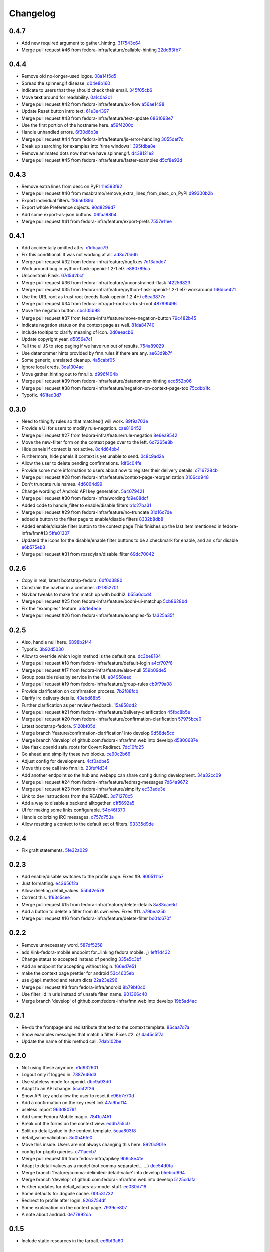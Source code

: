 Changelog
=========

0.4.7
-----

- Add new required argument to gather_hinting. `317543c64 <https://github.com/fedora-infra/fmn.web/commit/317543c6457f1ee3fd86f14939c70567ebba4478>`_
- Merge pull request #46 from fedora-infra/feature/callable-hinting `22dd83fb7 <https://github.com/fedora-infra/fmn.web/commit/22dd83fb780470e76574459aeb78b39eca680bdc>`_

0.4.4
-----

- Remove old no-longer-used logos. `08a14f5d5 <https://github.com/fedora-infra/fmn.web/commit/08a14f5d5928c6b2ba2a7569c776d7172793c014>`_
- Spread the spinner.gif disease. `d04e8b160 <https://github.com/fedora-infra/fmn.web/commit/d04e8b160ea3a8896c5871ab459173a9767c16eb>`_
- Indicate to users that they should check their email. `345f05cb6 <https://github.com/fedora-infra/fmn.web/commit/345f05cb6f5ffffd1752aa2477d6ffe108cbf22d>`_
- Move **text** around for readability. `0a1c0a2c1 <https://github.com/fedora-infra/fmn.web/commit/0a1c0a2c1a833fa3d04005e9478f6aca1eb6d674>`_
- Merge pull request #42 from fedora-infra/feature/ux-flow `a56ae1498 <https://github.com/fedora-infra/fmn.web/commit/a56ae149852f24227a695b969d36b7996ea27864>`_
- Update Reset button intro text. `61e3e4397 <https://github.com/fedora-infra/fmn.web/commit/61e3e4397406f433594bb68f6eec84e9235719bc>`_
- Merge pull request #43 from fedora-infra/feature/text-update `6861098e7 <https://github.com/fedora-infra/fmn.web/commit/6861098e74bfc2b09fc3dfe36169cdac180c923a>`_
- Use the first portion of the hostname here. `a59f4200c <https://github.com/fedora-infra/fmn.web/commit/a59f4200cea462c1d4de813be82088f2a4c6acae>`_
- Handle unhandled errors. `6f30d6b3a <https://github.com/fedora-infra/fmn.web/commit/6f30d6b3a178d80b80ed292f36fff7465a10651e>`_
- Merge pull request #44 from fedora-infra/feature/js-error-handling `3055def7c <https://github.com/fedora-infra/fmn.web/commit/3055def7cc01d88daed60cb433e5518ce7d18598>`_
- Break up searching for examples into 'time windows'. `395fdba8e <https://github.com/fedora-infra/fmn.web/commit/395fdba8ea49f5db64853458197f4618319a115b>`_
- Remove animated dots now that we have spinner.gif. `d438121e2 <https://github.com/fedora-infra/fmn.web/commit/d438121e273f97a587383a7eff9eb01626a0eb28>`_
- Merge pull request #45 from fedora-infra/feature/faster-examples `d5cf8e93d <https://github.com/fedora-infra/fmn.web/commit/d5cf8e93d50b6efee1126674e15b0ec701c7630e>`_

0.4.3
-----

- Remove extra lines from desc on PyPI `11e593f92 <https://github.com/fedora-infra/fmn.web/commit/11e593f926ff517f4556c922a3a6251908736bb5>`_
- Merge pull request #40 from msabramo/remove_extra_lines_from_desc_on_PyPI `d99300b2b <https://github.com/fedora-infra/fmn.web/commit/d99300b2b7c48e133b2cf86725bbb15e7e9beccf>`_
- Export individual filters. `f86a6f89d <https://github.com/fedora-infra/fmn.web/commit/f86a6f89d809cff7aa6267f172bd9394422484a9>`_
- Export whole Preference objects. `90d8299d7 <https://github.com/fedora-infra/fmn.web/commit/90d8299d707cda9adc73a0f4acab3c034df99c8c>`_
- Add some export-as-json buttons. `06faa98b4 <https://github.com/fedora-infra/fmn.web/commit/06faa98b486048137da8dbc56f13fcff5dcd845a>`_
- Merge pull request #41 from fedora-infra/feature/export-prefs `7557e11ee <https://github.com/fedora-infra/fmn.web/commit/7557e11ee34f2193ce4d8d8238b80940f07a77a8>`_

0.4.1
-----

- Add accidentally omitted attrs. `c1dbaac79 <https://github.com/fedora-infra/fmn.web/commit/c1dbaac79dd6b6acb523f0f612957b472bec9d57>`_
- Fix this conditional.  It was not working at all. `ad3d70d6b <https://github.com/fedora-infra/fmn.web/commit/ad3d70d6b9d4ba60732853dba6ac14818dcbb4b2>`_
- Merge pull request #32 from fedora-infra/feature/bugfixes `7d13abde7 <https://github.com/fedora-infra/fmn.web/commit/7d13abde75ac9f1c879b8f1ad4c064e692233e8f>`_
- Work around bug in python-flask-openid-1.2-1.el7. `e880789ca <https://github.com/fedora-infra/fmn.web/commit/e880789cacda5ef9bb2a4c9f4b9306a183af53d1>`_
- Unconstrain Flask. `67d542bcf <https://github.com/fedora-infra/fmn.web/commit/67d542bcfa084f8a9515534354fe786b0babe5a3>`_
- Merge pull request #36 from fedora-infra/feature/unconstrained-flask `f42256823 <https://github.com/fedora-infra/fmn.web/commit/f422568230aaae5fe3910f2460c0c7569bcbebbe>`_
- Merge pull request #35 from fedora-infra/feature/python-flask-openid-1.2-1.el7-workaround `166dce421 <https://github.com/fedora-infra/fmn.web/commit/166dce421d523946caf9e52235c38e659f176451>`_
- Use the URL root as trust root (needs flask-openid 1.2.4+) `c8ea3877c <https://github.com/fedora-infra/fmn.web/commit/c8ea3877c87b3e341a60950abc48480a970a295f>`_
- Merge pull request #34 from fedora-infra/url-root-as-trust-root `48799f496 <https://github.com/fedora-infra/fmn.web/commit/48799f4968160b211a5b68c7fb1b31cde506b5a4>`_
- Move the negation button. `cbc105b98 <https://github.com/fedora-infra/fmn.web/commit/cbc105b9808343c6aee633773111f933a880c421>`_
- Merge pull request #37 from fedora-infra/feature/move-negation-button `79c482b45 <https://github.com/fedora-infra/fmn.web/commit/79c482b453b0019dc10b66e077ea2822d073a6ba>`_
- Indicate negation status on the context page as well. `81da84740 <https://github.com/fedora-infra/fmn.web/commit/81da847409ed71558b5426562a423387f2cc3578>`_
- Include tooltips to clarify meaning of icon. `0d0eeacb6 <https://github.com/fedora-infra/fmn.web/commit/0d0eeacb6e84fdc88413a3d5d10c5252f11e5f9e>`_
- Update copyright year. `d5856e7c1 <https://github.com/fedora-infra/fmn.web/commit/d5856e7c191bf9d79d1589b459bd03f8e9c9ce1c>`_
- Tell the ui JS to stop paging if we have run out of results. `754a89029 <https://github.com/fedora-infra/fmn.web/commit/754a8902968b7d584fd5cbe981fc651d1904c566>`_
- Use datanommer hints provided by fmn.rules if there are any. `ae63d9b7f <https://github.com/fedora-infra/fmn.web/commit/ae63d9b7f699fe3cab10e72ec7b05a1b13fa1660>`_
- Some generic, unrelated cleanup. `4a5cabf05 <https://github.com/fedora-infra/fmn.web/commit/4a5cabf05e1642f38847af3b465f7453ccad5523>`_
- Ignore local creds. `3ca1304ac <https://github.com/fedora-infra/fmn.web/commit/3ca1304ac8a47112b222ebd6d7134fbd2f065d09>`_
- Move gather_hinting out to fmn.lib. `d996f404b <https://github.com/fedora-infra/fmn.web/commit/d996f404b43c73a5794697e6ef41f8d63bafee04>`_
- Merge pull request #39 from fedora-infra/feature/datanommer-hinting `ecd552b06 <https://github.com/fedora-infra/fmn.web/commit/ecd552b0633a4fb3102291cb1cc3873a1fff0b91>`_
- Merge pull request #38 from fedora-infra/feature/negation-on-context-page-too `75cdbb1fc <https://github.com/fedora-infra/fmn.web/commit/75cdbb1fcabe2920867db1e4f52c4126dff1ed40>`_
- Typofix. `461fed3d7 <https://github.com/fedora-infra/fmn.web/commit/461fed3d7595c78b90fa195b3b92cec81693de14>`_

0.3.0
-----

- Need to thingify rules so that matches() will work. `89f9a703e <https://github.com/fedora-infra/fmn.web/commit/89f9a703ee558101170b22e5f1db5f2328c06761>`_
- Provide a UI for users to modify rule-negation. `cae816452 <https://github.com/fedora-infra/fmn.web/commit/cae8164525b7d69a812dba1301e5235ef84ee398>`_
- Merge pull request #27 from fedora-infra/feature/rule-negation `8e6ea9542 <https://github.com/fedora-infra/fmn.web/commit/8e6ea9542fe08d171d2c841c5a2d35e2204de95f>`_
- Move the new-filter form on the context page over to the left. `6c7265e8b <https://github.com/fedora-infra/fmn.web/commit/6c7265e8bfce9b7703c542ced134737308ec8906>`_
- Hide panels if context is not active. `8c4d64bb4 <https://github.com/fedora-infra/fmn.web/commit/8c4d64bb4a6e390b3080f007c5c35cc8799b299b>`_
- Furthermore, hide panels if context is yet unable to send. `0c8c9ad2a <https://github.com/fedora-infra/fmn.web/commit/0c8c9ad2a79a85e1f0938b4b9f7fe7d404f1a597>`_
- Allow the user to delete pending confirmations. `1df6c04fe <https://github.com/fedora-infra/fmn.web/commit/1df6c04fe50e305280db43aa006b0557304b8645>`_
- Provide some more information to users about how to register their delivery details. `c7167284b <https://github.com/fedora-infra/fmn.web/commit/c7167284b05103bf8bb35b1b2c9330f080cb0ed3>`_
- Merge pull request #28 from fedora-infra/feature/context-page-reorganization `3106cd948 <https://github.com/fedora-infra/fmn.web/commit/3106cd94875437806794c82fd7c06cdfa137a102>`_
- Don't truncate rule names. `4d6064d99 <https://github.com/fedora-infra/fmn.web/commit/4d6064d995c37daa2bfa76f7459704bce14390c1>`_
- Change wording of Android API key generation. `5a4079421 <https://github.com/fedora-infra/fmn.web/commit/5a40794214935feddec3afc76599b738cbfb0d10>`_
- Merge pull request #30 from fedora-infra/wording `fd9e08dcf <https://github.com/fedora-infra/fmn.web/commit/fd9e08dcff91bd7700a62cbce69132855b9d7bb2>`_
- Added code to handle_filter to enable/disable filters `b1c27ba31 <https://github.com/fedora-infra/fmn.web/commit/b1c27ba313ef800329d8216a2d8e3d1830919f56>`_
- Merge pull request #29 from fedora-infra/feature/no-truncate `31d16c7de <https://github.com/fedora-infra/fmn.web/commit/31d16c7de69cfcee1b0dfa0d3eba7d047d4f5a24>`_
- added a button to the filter page to enable/disable filters `8332b8db8 <https://github.com/fedora-infra/fmn.web/commit/8332b8db8f7941b8a1d55269d69d5ce0ff0d4333>`_
- Added enable/disable filter button to the context page This finishes up the last item mentioned in fedora-infra/fmn#13 `5ffe01307 <https://github.com/fedora-infra/fmn.web/commit/5ffe01307312c48d7db79b2d3b9b2792cdf6da6a>`_
- Updated the icons for the disable/enable filter buttons to be a checkmark for enable, and an x for disable `e6b575eb3 <https://github.com/fedora-infra/fmn.web/commit/e6b575eb3c500cd7be60e5f821bd7c35f56103dc>`_
- Merge pull request #31 from rossdylan/disable_filter `69dc70042 <https://github.com/fedora-infra/fmn.web/commit/69dc70042a3e71cdb428aa3565c25119cc3e23f2>`_

0.2.6
-----

- Copy in real, latest bootstrap-fedora. `6df0d3880 <https://github.com/fedora-infra/fmn.web/commit/6df0d3880da2a7ff2340bc9b78955ea5084db8c2>`_
- Constrain the navbar in a container. `d2185270f <https://github.com/fedora-infra/fmn.web/commit/d2185270fcc0c1df6622f0056438ccac07ccdb93>`_
- Navbar tweaks to make fmn match up with bodhi2. `b55a6dcd4 <https://github.com/fedora-infra/fmn.web/commit/b55a6dcd42613268e4802ab9ed2f88d197051477>`_
- Merge pull request #25 from fedora-infra/feature/bodhi-ui-matchup `5cb8628bd <https://github.com/fedora-infra/fmn.web/commit/5cb8628bd8b5a75269efeefcf6149cba6586a210>`_
- Fix the "examples" feature. `a3c1e4ece <https://github.com/fedora-infra/fmn.web/commit/a3c1e4ece2f5d0ea9c4a519612eca88911d98e0c>`_
- Merge pull request #26 from fedora-infra/feature/examples-fix `fa325a35f <https://github.com/fedora-infra/fmn.web/commit/fa325a35fb460f632dd068a4c80110bcc12c4e7d>`_

0.2.5
-----

- Also, handle null here. `6898b2f44 <https://github.com/fedora-infra/fmn.web/commit/6898b2f447818f213e680e5308829cb8a539477d>`_
- Typofix. `3b92d5030 <https://github.com/fedora-infra/fmn.web/commit/3b92d5030242651dc87a461f9259d42e6f795e24>`_
- Allow to override which login method is the default one. `dc3be8184 <https://github.com/fedora-infra/fmn.web/commit/dc3be818469884ae8f18ff89fc4a1eeb8d1100c8>`_
- Merge pull request #18 from fedora-infra/feature/default-login `a4cf707f6 <https://github.com/fedora-infra/fmn.web/commit/a4cf707f6dd3bf6bbbaabecff134fc74374a0ebc>`_
- Merge pull request #17 from fedora-infra/feature/also-null `559b09de5 <https://github.com/fedora-infra/fmn.web/commit/559b09de57eb461537f250239e9cef0e1a66112a>`_
- Group possible rules by service in the UI. `e84958eec <https://github.com/fedora-infra/fmn.web/commit/e84958eec63e6ddcaee9a5d31e138d0956b25c0b>`_
- Merge pull request #19 from fedora-infra/feature/group-rules `cb9f79a08 <https://github.com/fedora-infra/fmn.web/commit/cb9f79a08de7fa4072ebf4a860bcc341215c9379>`_
- Provide clarification on confirmation process. `7b2f88fcb <https://github.com/fedora-infra/fmn.web/commit/7b2f88fcb5c9bf1a4070b7c9f81895de44785dce>`_
- Clarify irc delivery details. `43ebd68b5 <https://github.com/fedora-infra/fmn.web/commit/43ebd68b5a0586b01cba6580eaef56bad882ff0d>`_
- Further clarification as per review feedback. `15a858dd2 <https://github.com/fedora-infra/fmn.web/commit/15a858dd21bea09cf3ad985b61e13151e8081e9d>`_
- Merge pull request #21 from fedora-infra/feature/delivery-clarification `45fbc8b5e <https://github.com/fedora-infra/fmn.web/commit/45fbc8b5e17d9e0c24caf0e0baf981afcd1b33bb>`_
- Merge pull request #20 from fedora-infra/feature/confirmation-clarification `57975bce0 <https://github.com/fedora-infra/fmn.web/commit/57975bce0ada5bf14019d848663a46e8c9f3bbd6>`_
- Latest bootstrap-fedora. `5120bf05d <https://github.com/fedora-infra/fmn.web/commit/5120bf05dadf8efeb7951e00b71cd55986bcee60>`_
- Merge branch 'feature/confirmation-clarification' into develop `9d58de5cd <https://github.com/fedora-infra/fmn.web/commit/9d58de5cd926f66be8a3ba488508421508f04ffe>`_
- Merge branch 'develop' of github.com:fedora-infra/fmn.web into develop `d5800687e <https://github.com/fedora-infra/fmn.web/commit/d5800687e969ac9e1dd54ac0accb7e44e5853d0c>`_
- Use flask_openid safe_roots for Covert Redirect. `7dc10fd25 <https://github.com/fedora-infra/fmn.web/commit/7dc10fd2594267cb56fa1703c02900b088f99456>`_
- Go ahead and simplify these two blocks. `ce90c2b66 <https://github.com/fedora-infra/fmn.web/commit/ce90c2b66777ed1ef74b7ef59b2dbe8ed639965c>`_
- Adjust config for development. `4cf0adbe5 <https://github.com/fedora-infra/fmn.web/commit/4cf0adbe5faa749fa74af0ac43bce7fd7ab3d8e8>`_
- Move this one call into fmn.lib. `23fef4d34 <https://github.com/fedora-infra/fmn.web/commit/23fef4d34bc921269698e2479b2a483b1462bf13>`_
- Add another endpoint so the hub and webapp can share config during development. `34a32cc09 <https://github.com/fedora-infra/fmn.web/commit/34a32cc0916304ea20e8e4190a53575fc943a925>`_
- Merge pull request #24 from fedora-infra/feature/fedmsg-messages `7d64a9672 <https://github.com/fedora-infra/fmn.web/commit/7d64a9672bcee69eddff9075b5bb8f1d234c2c01>`_
- Merge pull request #23 from fedora-infra/feature/simplify `ec33ade3e <https://github.com/fedora-infra/fmn.web/commit/ec33ade3e024a6931e2e688aa28d8badfbbf2089>`_
- Link to dev instructions from the README. `3d71270c5 <https://github.com/fedora-infra/fmn.web/commit/3d71270c596b4ee82a691e505f4d579afd8ea459>`_
- Add a way to disable a backend alltogether. `c1f5692a5 <https://github.com/fedora-infra/fmn.web/commit/c1f5692a5744a779cc904a9a3af81eb72d18d8fe>`_
- UI for making some links configurable. `54c46f370 <https://github.com/fedora-infra/fmn.web/commit/54c46f370040cfac39b5da402e9a5a97a4c772d0>`_
- Handle colorizing IRC messages. `d757d753a <https://github.com/fedora-infra/fmn.web/commit/d757d753af4dd265fce1aaa87833771ae105e64e>`_
- Allow resetting a context to the default set of filters. `93335d9de <https://github.com/fedora-infra/fmn.web/commit/93335d9de8b6e2dfcad8dc57fb59cb514864c969>`_

0.2.4
-----

- Fix graft statements. `5fe32a029 <https://github.com/fedora-infra/fmn.web/commit/5fe32a029e3c82d10f3330737759a0a0f65c6438>`_

0.2.3
-----

- Add enable/disable switches to the profile page.  Fixes #9. `9005111a7 <https://github.com/fedora-infra/fmn.web/commit/9005111a7e85b405ff40aeb6f43deb966b900824>`_
- Just formatting. `e43656f2a <https://github.com/fedora-infra/fmn.web/commit/e43656f2a6ff122278c1fa1503bcc78d6adb16b7>`_
- Allow deleting detail_values. `55b42e578 <https://github.com/fedora-infra/fmn.web/commit/55b42e5782f5e69af9b03c2049f3e8095efe8544>`_
- Correct this. `1f63c5cee <https://github.com/fedora-infra/fmn.web/commit/1f63c5ceeae466a18577aba9edea93406ce75023>`_
- Merge pull request #15 from fedora-infra/feature/delete-details `8a83cae6d <https://github.com/fedora-infra/fmn.web/commit/8a83cae6dece473b8b9ee7cb69cc7910087e2819>`_
- Add a button to delete a filter from its own view.  Fixes #11. `a79bea25b <https://github.com/fedora-infra/fmn.web/commit/a79bea25b7bdf7c91c95c3753056161a73b60976>`_
- Merge pull request #16 from fedora-infra/feature/delete-filter `bc01c670f <https://github.com/fedora-infra/fmn.web/commit/bc01c670f33a0ef7fedccf560980114cad3721ed>`_

0.2.2
-----

- Remove unnecessary word. `587df5258 <https://github.com/fedora-infra/fmn.web/commit/587df525807eab27ab8031580966b7d4312babcb>`_
- add /link-fedora-mobile endpoint for...linking fedora mobile. ;) `1eff1d432 <https://github.com/fedora-infra/fmn.web/commit/1eff1d4328fcc189048e0fd37a3e403d08204f21>`_
- Change status to accepted instead of pending `335e5c3bf <https://github.com/fedora-infra/fmn.web/commit/335e5c3bfabfdc8e0aa97b7219e25f60fce2227e>`_
- Add an endpoint for accepting without login. `f66ed7e51 <https://github.com/fedora-infra/fmn.web/commit/f66ed7e513f4fa357c1b7877c93e22e2ad950395>`_
- make the context page prettier for android `53c4605eb <https://github.com/fedora-infra/fmn.web/commit/53c4605ebc5ef0343a23616bd3514c4b72f99e7e>`_
- use @api_method and return dicts `22a23e296 <https://github.com/fedora-infra/fmn.web/commit/22a23e29696f566ed6f3035242689baccf64c6ba>`_
- Merge pull request #8 from fedora-infra/android `8b79bf0c0 <https://github.com/fedora-infra/fmn.web/commit/8b79bf0c0861bb19bdfe547c3de25e3974579648>`_
- Use filter_id in urls instead of unsafe filter_name. `901366c40 <https://github.com/fedora-infra/fmn.web/commit/901366c401829651d2d7bfafa734203b33d405b9>`_
- Merge branch 'develop' of github.com:fedora-infra/fmn.web into develop `19b5ad4ac <https://github.com/fedora-infra/fmn.web/commit/19b5ad4acf374b1136bd8ece5c21cc8a81243c5e>`_

0.2.1
-----

- Re-do the frontpage and redistribute that text to the context template. `86caa7d7a <https://github.com/fedora-infra/fmn.web/commit/86caa7d7a78f183caaa235624ef6ac1dfbb763aa>`_
- Show examples messages that match a filter.  Fixes #2. \ó/ `4a45c5f7a <https://github.com/fedora-infra/fmn.web/commit/4a45c5f7a127ed0f2c6aee2bb7c6696ed26111f3>`_
- Update the name of this method call. `7dab102be <https://github.com/fedora-infra/fmn.web/commit/7dab102be28cb05b4a80fad32de5c2b45a71ea50>`_

0.2.0
-----

- Not using these anymore. `e1d932601 <https://github.com/fedora-infra/fmn.web/commit/e1d93260190948a9bc1a3b204938c21f29896f76>`_
- Logout only if logged in. `7387e46d3 <https://github.com/fedora-infra/fmn.web/commit/7387e46d3cc08d0a93bbbf3c0354fdf39cc1ccbf>`_
- Use stateless mode for openid. `dbc9a93d0 <https://github.com/fedora-infra/fmn.web/commit/dbc9a93d07abca11bce5c1bac15a130c6d554de9>`_
- Adapt to an API change. `5ca5f2f26 <https://github.com/fedora-infra/fmn.web/commit/5ca5f2f268254fef3b9d742f636b23a49fabc59b>`_
- Show API key and allow the user to reset it `e96b7e70d <https://github.com/fedora-infra/fmn.web/commit/e96b7e70dc7588fa07ec3e71ce945bafb92e1216>`_
- Add a confirmation on the key reset link `47a9bdf14 <https://github.com/fedora-infra/fmn.web/commit/47a9bdf14eff3216a0d4e4eb370c47989633852e>`_
- useless import `963d8079f <https://github.com/fedora-infra/fmn.web/commit/963d8079f0e4f01e4a6426d5ce796040f575d13c>`_
- Add some Fedora Mobile magic. `7841c7451 <https://github.com/fedora-infra/fmn.web/commit/7841c7451afd3b6d1f27c1fa8bf3acf523b642cd>`_
- Break out the forms on the context view. `eddb755c0 <https://github.com/fedora-infra/fmn.web/commit/eddb755c0accef3fba3bf81b2e71ddd539a751cd>`_
- Split up detail_value in the context template. `5caa803f8 <https://github.com/fedora-infra/fmn.web/commit/5caa803f8a029163ffbbaadad16e6e4bd8fc6c23>`_
- detail_value validation. `3d0b46fe0 <https://github.com/fedora-infra/fmn.web/commit/3d0b46fe03cb874be1b62dd6e022d2533f504ded>`_
- Move this inside.  Users are not always changing this here. `8920c901e <https://github.com/fedora-infra/fmn.web/commit/8920c901e82cebf247b883a4992e85c8fc816913>`_
- config for pkgdb queries. `c711aecb7 <https://github.com/fedora-infra/fmn.web/commit/c711aecb791a83d4c525de27893117f0a7c2f2dc>`_
- Merge pull request #6 from fedora-infra/apikey `9b9c8e41e <https://github.com/fedora-infra/fmn.web/commit/9b9c8e41e490ef62b6bb31fad2c66b78f253b86c>`_
- Adapt to detail values as a model (not comma-separated.......) `dce54d0fa <https://github.com/fedora-infra/fmn.web/commit/dce54d0fa4d2bc2f212c2a1587a335cd0a002ac1>`_
- Merge branch 'feature/comma-delimited-detail-value' into develop `b5ebcd694 <https://github.com/fedora-infra/fmn.web/commit/b5ebcd6940244fe012cac781469b0999ececd538>`_
- Merge branch 'develop' of github.com:fedora-infra/fmn.web into develop `5125cdafa <https://github.com/fedora-infra/fmn.web/commit/5125cdafa5d9de39d2521d49d1acb4f31153807b>`_
- Further updates for detail_values-as-model stuff. `ee030d719 <https://github.com/fedora-infra/fmn.web/commit/ee030d71915508ce680fc9e45c83d44f8e72901c>`_
- Some defaults for dogpile cache. `00f531732 <https://github.com/fedora-infra/fmn.web/commit/00f5317327b14f2699f2b444592be9034adc6f30>`_
- Redirect to profile after login. `8263754df <https://github.com/fedora-infra/fmn.web/commit/8263754dfd0e502f8669c170bbeb4ff53aa27eaf>`_
- Some explanation on the context page. `7939ce807 <https://github.com/fedora-infra/fmn.web/commit/7939ce807469eed7cdf83dc6f25968ed5d2c3022>`_
- A note about android. `0e77992da <https://github.com/fedora-infra/fmn.web/commit/0e77992da646f43b228961d329022bf8b526b78e>`_

0.1.5
-----

- Include static resources in the tarball. `ed6bf3a60 <https://github.com/fedora-infra/fmn.web/commit/ed6bf3a606657a0e667c65639f4c86cf77cac54c>`_

0.1.4
-----

- Deactivate apache config by default. `57cd98987 <https://github.com/fedora-infra/fmn.web/commit/57cd98987b71bada2d01f29ae7b438d6e0631107>`_

0.1.3
-----


0.1.2
-----

- mod_wsgi files. `91649ff0f <https://github.com/fedora-infra/fmn.web/commit/91649ff0fee071f154cf60b0f13f5ce234b9fb1e>`_

0.1.1
-----

- Include license and changelog. `e6ade68f7 <https://github.com/fedora-infra/fmn.web/commit/e6ade68f7af93af602ac3f6d65706fe35a749e79>`_
